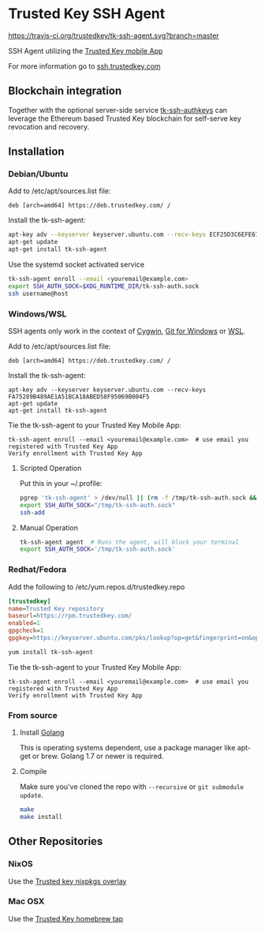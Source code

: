 * Trusted Key SSH Agent
[[https://travis-ci.org/trustedkey/tk-ssh-agent][https://travis-ci.org/trustedkey/tk-ssh-agent.svg?branch=master]]

SSH Agent utilizing the [[https://www.trustedkey.com/product/trusted-key-app/][Trusted Key mobile App]]

For more information go to [[https://ssh.trustedkey.com][ssh.trustedkey.com]]

** Blockchain integration
Together with the optional server-side service [[https://github.com/trustedkey/tk-ssh-authkeys][tk-ssh-authkeys]] can leverage the Ethereum based Trusted Key blockchain for self-serve key revocation and recovery.

** Installation
*** Debian/Ubuntu
Add to /etc/apt/sources.list file:
#+begin_src
deb [arch=amd64] https://deb.trustedkey.com/ /
#+end_src

Install the tk-ssh-agent:
#+begin_src bash
apt-key adv --keyserver keyserver.ubuntu.com --recv-keys ECF25D3C6EFE67F3C507613210FEB5D9B9357BB5
apt-get update
apt-get install tk-ssh-agent
#+end_src

Use the systemd socket activated service
#+begin_src bash
tk-ssh-agent enroll --email <youremail@example.com>
export SSH_AUTH_SOCK=$XDG_RUNTIME_DIR/tk-ssh-auth.sock
ssh username@host
#+end_src

*** Windows/WSL
SSH agents only work in the context of [[https://www.cygwin.com/][Cygwin]], [[https://git-for-windows.github.io/][Git for Windows]] or [[https://msdn.microsoft.com/commandline/wsl/about][WSL]].

Add to /etc/apt/sources.list file:
#+begin_src
deb [arch=amd64] https://deb.trustedkey.com/ /
#+end_src

Install the tk-ssh-agent:
#+begin_src
apt-key adv --keyserver keyserver.ubuntu.com --recv-keys FA75289B489AE1A51BCA18ABED58F95069B004F5
apt-get update
apt-get install tk-ssh-agent
#+end_src

Tie the tk-ssh-agent to your Trusted Key Mobile App:
#+begin_src
tk-ssh-agent enroll --email <youremail@example.com>  # use email you registered with Trusted Key App
Verify enrollment with Trusted Key App
#+end_src

**** Scripted Operation
Put this in your ~/.profile:
#+begin_src bash
pgrep 'tk-ssh-agent' > /dev/null || (rm -f /tmp/tk-ssh-auth.sock && tk-ssh-agent agent --quiet &)
export SSH_AUTH_SOCK="/tmp/tk-ssh-auth.sock"
ssh-add
#+end_src

**** Manual Operation
#+begin_src bash
tk-ssh-agent agent  # Runs the agent, will block your terminal
export SSH_AUTH_SOCK='/tmp/tk-ssh-auth.sock'
#+end_src

*** Redhat/Fedora
Add the following to /etc/yum.repos.d/trustedkey.repo
#+begin_src ini
[trustedkey]
name=Trusted Key repository
baseurl=https://rpm.trustedkey.com/
enabled=1
gpgcheck=1
gpgkey=https://keyserver.ubuntu.com/pks/lookup?op=get&fingerprint=on&options=mr&search=0x10FEB5D9B9357BB5
#+end_src

#+begin_src bash
yum install tk-ssh-agent
#+end_src

Tie the tk-ssh-agent to your Trusted Key Mobile App:
#+begin_src
tk-ssh-agent enroll --email <youremail@example.com>  # use email you registered with Trusted Key App
Verify enrollment with Trusted Key App
#+end_src

*** From source
**** Install [[https://golang.org/dl/][Golang]]
This is operating systems dependent, use a package manager like apt-get or brew.
Golang 1.7 or newer is required.

**** Compile
Make sure you've cloned the repo with ~--recursive~ or ~git submodule update~.
#+begin_src bash
make
make install
#+end_src

** Other Repositories

*** NixOS
Use the [[https://github.com/trustedkey/nixpkgs-trustedkey][Trusted key nixpkgs overlay]]

*** Mac OSX
Use the [[https://github.com/trustedkey/homebrew-trustedkey][Trusted Key homebrew tap]]
